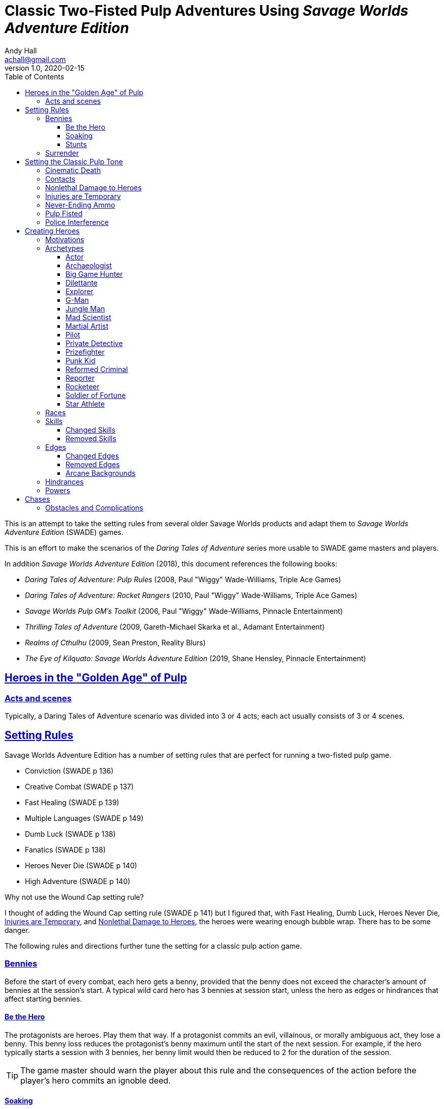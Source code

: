 = Classic Two-Fisted Pulp Adventures Using _Savage Worlds Adventure Edition_
Andy Hall <achall@gmail.com>
v1.0, 2020-02-15
:toc: left
:toclevels: 4
:experimental:
:sectlinks:
:sectanchors:

****
This is an attempt to take the setting rules from several older Savage Worlds products and adapt them to _Savage Worlds Adventure Edition_ (SWADE) games.

This is an effort to make the scenarios of the  _Daring Tales of Adventure_ series more usable to SWADE game masters and players.

In addition _Savage Worlds Adventure Edition_ (2018), this document references the following books:

* _Daring Tales of Adventure: Pulp Rules_ (2008, Paul "Wiggy" Wade-Williams, Triple Ace Games)
* _Daring Tales of Adventure: Rocket Rangers_ (2010, Paul "Wiggy" Wade-Williams, Triple Ace Games)
* _Savage Worlds Pulp GM's Toolkit_ (2006, Paul "Wiggy" Wade-Williams, Pinnacle Entertainment)
* _Thrilling Tales of Adventure_ (2009, Gareth-Michael Skarka et al., Adamant Entertainment)
* _Realms of Cthulhu_ (2009, Sean Preston, Reality Blurs)
* _The Eye of Kilquato: Savage Worlds Adventure Edition_ (2019, Shane Hensley, Pinnacle Entertainment)

****

== Heroes in the "Golden Age" of Pulp

=== Acts and scenes

Typically, a Daring Tales of Adventure scenario was divided into 3 or 4 acts; each act usually consists of 3 or 4 scenes.

== Setting Rules

Savage Worlds Adventure Edition has a number of setting rules that are perfect for running a two-fisted pulp game.

* Conviction (SWADE p 136)
// Creative combat just seemed to slow combat and most results were _Shaken_
* Creative Combat (SWADE p 137)
* Fast Healing (SWADE p 139)
* Multiple Languages (SWADE p 149)
// * Wound Cap (SWADE p 141)
* Dumb Luck (SWADE p 138)
* Fanatics (SWADE p 138)
* Heroes Never Die (SWADE p 140)
* High Adventure (SWADE p 140)
// Born a Hero (SWADE p 136)

.Why not use the Wound Cap setting rule?
****
I thought of adding the Wound Cap setting rule (SWADE p 141) but I figured that, with Fast Healing, Dumb Luck, Heroes Never Die,  <<#injuries_are_temporary>>, and  <<#nonlethal_damage_to_heroes>>, the heroes were wearing enough bubble wrap. There has to be some danger.
****

The following rules and directions further tune the setting for a classic pulp action game.



=== Bennies

Before the start of every combat, each hero gets a benny, provided that the benny does not exceed the character's amount of bennies at the session's start. A typical wild card hero has 3 bennies at session start, unless the hero as edges or hindrances that affect starting bennies.

==== Be the Hero

The protagonists are heroes. Play them that way. If a protagonist commits an evil, villainous, or morally ambiguous act, they lose a benny. This benny loss reduces the protagonist's benny maximum until the start of the next session. For example, if the hero typically starts a session with 3 bennies, her benny limit would then be reduced to 2 for the duration of the session.
[TIP]
The game master should warn the player about this rule and the consequences of the action before the player's hero commits an ignoble deed.

==== Soaking

When a hero soaks all of the damage from an attack, she gets her benny back.

==== Stunts
// From Adamant Entertainment's "Thrilling Tales of Adventure"

A stunt action is any action that is performed in a flashier than normal way.
Any hero who attempts a stunt action deserves a benny.

In game terms, a stunt is an action where the player purposefully makes the action more difficult for the hero. A stunt action always requires a trait roll, at a minimum -2 penalty. The GM is the final arbiter of the roll penalty of a particular stunt action.

Conventional action::
Getting on board an airship before it lifts off from the platform is an action

Stunt action::
Leaping from the sidecar of a speeding motorcycle onto an airship at the last second as it lifts off from the platform.

=== Surrender

When the heroes surrender at a dramatically fitting place in the story and go along with the demands of the antagonists, each heroes takes a benny.

== Setting the Classic Pulp Tone

=== Cinematic Death
In a pulp game, death is not gory and messy.

=== Contacts

Once per adventure, one of the players can invent a Contact, who is a slightly helpful non-player character. A player may invent a Contact for his hero once per rank.
A contact typically serves to provide gear,  information, or clues and leads when parties are struggling. The GM gets the final decision on what the Contact provides the heroes.

////
 === Henchmen

An NPC henchman has three wounds like a wild card but, in all other respects, they are extras (that is, no wild die, no bennies for an non-player character wild card).

////

// === Heroic Combat

////
==== Damage by Extras

The damage rolls of Extras do not ace.
////


[[nonlethal_damage_to_heroes]]
=== Nonlethal Damage to Heroes

All damage taken by heroes is treated as nonlethal. A hero can only die if a villain performs a Finishing Move (SWADE p 101).

////
==== Fast healing

Heroes recover 1 wound at the start of an "Act". See <<_acts_and_scenes>>.
////

[[injuries_are_temporary]]
=== Injuries are Temporary

Heroes do not suffer a permanent injury. When the wounds from the injury heals, the hero no longer suffers the effect of the injury.

=== Never-Ending Ammo

At the end of the scene, heroes recover all spent ammunition.
// At the end of the scene, heroes recover all spent Power Points.

=== Pulp Fisted

Heroes never suffer the Unarmed Defender penalty (SWADE p 109).

////
=== Recurring villains

All of the villains that the GM wants to return in a sequel are treated as having the Harder to Kill edge (SWADE p 42) but with a 100% chance of survival.

The GM can also spend a benny to guarantee a villain's escape. The escaping villain ignores all die rolls and action limits. He cannot perform actions that he is normally incapable of taking and he cannot attack. Heroes who are on hold cannot interrupt the escape.

[WARNING]
The "Recurring villains" setting rules are a bit _too_ much. Do not get too committed to the survival of a villain. Make some allowance for the heroes to kill them off.
////

=== Police Interference

The cops do not turn up on the scene until after the action has ended.




== Creating Heroes

=== Motivations

Suggested motivations:

* Money
* Higher purpose (e.g., preserve, protect)
* Adventure and thrills
* Reputation, glory, and fame
* Professional rivalry
* Redemption


=== Archetypes

The archetypes below are suggestions and do not specify dice values.

.Improved edges
****
For simplicity's sake, I do not list the _improved_ version of an edge. For example, when I list the Luck edge, I do not list the Great Luck edge. Take the improved version of the edge later, when the character advances.
****

==== Actor

Suggested Skills::
Athletics, Fighting, Intimidation, Performance, Persuasion, Riding, Taunt
Suggested Edges::
Attractive, Charismatic, Connections, Elan, Fame, Rich, Work the Room
Suggested Hindrances::
Arrogant, Big Mouth, Habit, Think Skinned, Stubborn

==== Archaeologist

Suggested Skills::
Academics, Athletics, Notice, Repair, Research, Stealth, Survival
Suggested Edges::
Investigator, Scholar, Danger Sense, Dodge, Luck
Suggested Hindrances::
Code of Honor, Heroic, Bad Luck, Curious, Greedy, Phobia

==== Big Game Hunter

Suggested Skills::
Athletics, Fighting, Notice, Riding, Shooting, Stealth, Survival
Suggested Edges::
Alertness, Danger Sense, Dead Shot, Giant Killer, Marksman, No Mercy, Steady Hands, Trademark Weapon, Woodsman.
Suggested Hindrances::
Arrogant, Bloodthirsty, Greedy

==== Dilettante

Suggested Skills::
Athletics, Driving, Gambling, Performance, Persuasion, Riding, Shooting, Taunt
Suggested Edges::
Aristocrat, Fame, Rich
Suggested Hindrances::
All Thumbs, Arrogant, Clueless, Code of Honor, Impulsive, Obligation, Overconfident, Secret, Shamed, Think Skinned, Vengeful

==== Explorer

Suggested Skills::
Academics, Athletics, Healing, Notice, Research, Riding, Science, Survival
Suggested Edges::
Brave, Scholar, Strong Willed, Woodsman
Suggested Hindrances::
Bad Luck, Code of Honor, Curious, Driven, Stubborn
////
==== Fortune hunter

Suggested Skills::
Research, Academics, Thievery, Notice, Survival
Suggested Edges::
Investigator, Scholar
Suggested Hindrances::
Bad Luck, Curious, Greedy, Phobia
////
==== G-Man

Suggested Skills::
Common Knowledge, Driving, Fighting, Intimidation, Notice, Research, Persuasion, Shooting
Suggested Edges::
Alertness, Combat Reflexes, Command, Connections, Dodge, Investigator, Strong Willed
Suggested Hindrances::
Code of Honor, Loyal, Mean, Obligation, Overconfident


==== Jungle Man

Suggested Skills::
Athletics, Fighting, Healing, Notice, Survival, Stealth
Suggested Edges::
Acrobat, Alertness, Beast Bond, Beast Master, Brawny, Danger Sense, Fleet-Footed, Free Runner, Giant Killer, Iron Jaw, Woodsman
Suggested Hindrances::
All Thumbs, Clueless, Curious, Heroic, Illiterate, Outsider



==== Mad Scientist

Suggested Skills::
Academics, _Gadgetry_, Research, Repair, Science, Weird Science,
Suggested Edges::
Arcane Background (Weird Science), Gadgeteer, McGyver, Mr. Fix It, Rich
Suggested Hindrances::
Curious, Delusional, Doubting Thomas, Outsider, Overconfident

////
==== Man of Mystery

Suggested Skills::
text
Suggested Edges::
text
Suggested Hindrances::
text
////

==== Martial Artist

Suggested Skills::
Athletics, Fighting, Intimidation, Stealth
Suggested Edges::
Acrobat, Ambidextrous, Block, Chi, First Strike, Frenzy, Martial Artist
Suggested Hindrances::
Driven, Heroic, Loyal, Outsider, Pacifist, Vow

////
==== Mesmerist

Suggested Skills::
Intimidation, Notice, Performance, Persuasion, Psionics.
Suggested Edges::
Arcane Background (Psionics), Arcane Resistance (Psionics), Danger Sense, Mentalist, Soul Drain, Strong Willed
Suggested Hindrances::
Cautious, Pacifist
////

==== Pilot

Suggested Skills::
Piloting, Repair, Shooting
Suggested Edges::
Ace, Dead Shot, Level-Headed, Quick, Steady Hands,
Suggested Hindrances::
Arrogant, Code of Honor, Enemy, Outsider, Overconfident


==== Private Detective

Suggested Skills::
Research, Stealth, Notice, Persuasion, Performance, Taunt
Suggested Edges::
Alertness, Connections, Investigator, Streetwise
Suggested Hindrances::
Code of Honor, Curious

==== Prizefighter

Suggested Skills::
Athletics, Fighting, Intimidation
Suggested Edges::
Ambidextrous, Block, Brawler, Brawny, Bruiser, Brute, Combat Reflexes, Counterattack, Fame, First Strike, Frenzy, Iron Jaw, Martial Artist, Quick, Strong Willed, Sweep, Two Fisted
Suggested Hindrances::
Arrogant, Driven, Heroic, Illiterate, Loyal, Menacing, Overconfident, Ruthless, Ugly


==== Punk Kid

Suggested Skills::
Athletics, Notice, Persuasion, Repair, Stealth, Taunt
Suggested Edges::
Alertness, Acrobat, Dodge, Extraction, Fleet Footed, Humiliate, Luck, Provoke, Quick, Retort, Scavenger, Strong Willed,
Suggested Hindrances::
Big Mouth, Curious, Loyal, Young


==== Reformed Criminal

Suggested Skills::
Athletics, Fighting, Gambling, Intimidation, Notice, Persuasion, Shooting, Stealth, Taunt, Thievery
Suggested Edges::
Acrobat, Assassin, Calculating, Connections, Dodge, Free Runner, Level Headed, Menacing, Rock and Roll, Streetwise, Thief
Suggested Hindrances::
Code of Honor, Enemy, Greedy, Habit, Heroic, Mean, Ruthless, Secret, Shamed, Suspicious, Ugly, Vow, Wanted

==== Reporter

Suggested Skills::
Academics, Athletics, Notice, Persuasion, Research, Stealth, Taunt, Thievery
Suggested Edges::
Alertness, Attractive, Calculating, Connections, Investigator, Luck, Streetwise, Strong Willed
Suggested Hindrances::
Curious, Doubting Thomas, Driven, Habit, Suspicious

==== Rocketeer

Suggested Skills::
Athletics, Fighting, Intimidation, Piloting, Shooting, Stealth
Suggested Edges::
Ace, Combat Reflexes, Dodge, Level Headed, Rock 'n' Roll, Steady Hands
Suggested Hindrances::
Code of Honor, Heroic, Loyal, Overconfident

==== Soldier of Fortune

Suggested Skills::
Athletics, Battle, Fighting, Intimidation, Notice, Riding, Shooting, Stealth
Suggested Edges::
Enlisted;;
Combat Reflexes, Dodge, Marksman, Rock and Roll, Soldier, Steady Hands
Officer;;
Command, Command Presence, Hold the Line, Inspire, Natural Leader, Tactician
Suggested Hindrances::
Greedy, Loyal

==== Star Athlete

Suggested Skills::
Athletics, Fighting, Intimidation, Performance, Riding, Taunt
Suggested Edges::
Acrobat, Attractive, Brawny, Brute, Elan, Fame, Fleet Footed, Free Runner, Level Headed, Quick
Bolster, Common Bond, Provoke, Reliable, Strong Willed
Suggested Hindrances::
Arrogant, Driven, Heroic, Ruthless, Thin Skinned, Young

////
==== Archetype name 1

Suggested Skills::
text
Suggested Edges::
text
Suggested Hindrances::
text
////


=== Races
Heroes are humans.

=== Skills

==== Changed Skills

* Electronics is reskinned as Gadgetry

==== Removed Skills

* Hacking
* Focus, applies to the Arcane Background (Gifted)
* Faith, applies to the Arcane Background (Miracles)
* Language (see the Multiple Languages setting rules in SWADE p 149)
//* Psionics, applies to the Arcane Background (Psionics)
* Spellcasting, applies to the Arcane Background (Magic)

=== Edges

==== Changed Edges

New Powers (SWADE p 47)::
//An arcane character may learn two new powers by choosing this Edge (which may be taken multiple times). He may choose from any powers of his Rank or lower normally available to his particular Arcane Background.
//A character can add a new Trapping on a power she already has instead of gaining a new one. She might add an ice Trapping to her existing fire bolt, for example, so she could switch between ice and fire Trappings freely.
The weird scientist may learn one new power by choosing this Edge (which may be taken multiple times). She may choose from any powers of her Rank or lower that are normally available to Arcane Background (Weird Science).
This character can also add a new Trapping on a power she already has instead of gaining a new one. For example, she might add an electrical Trapping to her existing freeze bolt, for example, so she could switch between shock and cold Trappings.


==== Removed Edges

* Linguist (as per the Multiple Languages setting rules in SWADE p 149)
* See <<_arcane_backgrounds>> for other unavailable edges
// * Arcane Resistance (SWADE p 37) and Improved Arcane Resistance
// * Giant Killer (SWADE p 42)

==== Arcane Backgrounds

Only the Weird Science arcane background is available for heroes. Edges that are associated with unavailable arcane backgrounds are not available to heroes.

.Why No Psionics?
****
I do not think heroes control the minds of others, wipe others' memories, and project mental blasts. Let's focus on fists, bullets, and car chases and leave the superhuman and supernatural stuff to the big villains.
****

The unavailable edges are:

** Extra Effort (SWADE p 46)
** Holy/Unholy Warrior (SWADE p 46)
** Mentalist (SWADE p 46)
** Wizard (SWADE p 47)

.Men of Mystery and Street-Level Superheroes
****
We would likely build heroes such as the _The Shadow_ and _Doc Savage_  using **Arcane Background - Gifted**. Here we are focusing on a low-powered, classic pulp adventure game _a la_ the Indiana Jones movies or the Mummy series.
****


////
The following arcane backgrounds are allowed for villains:

* Weird science
* Psionics
* Magic
////

=== Hindrances

Cocky (minor)::
The character is a braggart and will typically spend the first round of any combat announcing how great he is, or what he's going to do to any and all opponents.
****
Cocky is like a minor version of the Overconfident (major) hindrance (SWADE p 26). This could easily be considered as a trapping of the hindrance Quirk (minor).
****


=== Powers

Fly (SWADE p 162)::
For heroes with the Arcane Background (Weird Science) edge, Fly is available at Novice rank.


== Chases

There are at least three chases per _Darting Tales of Adventure_ scenario; the _Daring Tales_ chases used different rules from those specified in the _Savage Worlds Deluxe Explorers' Edition_ rules and they are also markedly different from the
_Savage Worlds Adventure Edition_ chase rules.

Wiggy wrote some excellent set piece chase actin scenes.
If you can use these chases with minimal change, I suggest doing so. Some minor changes are needed. For example, if the chase calls for an Agility trait roll to maneuver, you will most likely want to call for the Athletics skill.

There will be cases where you may want to use a Quick Encounter to handle a chase scene. For example, you may want to keep the pace of the game going and move on to the next scene before the session ends.

=== Obstacles and Complications

As per the rules, if the action card that is dealt to a character at the start of a chase round (SWADE p 114) is a club, there's a problems of some kind;  the hero needs to make a maneuvering roll.

In standard chases, you check the chase card suit against the Complications table to determine the mechanical effect of the complication and the hero makes a maneuvering roll (SWADE p 116).

In many of the set-piece chases in _Daring Tales of Adventure_ scenarios, when the action card is a club, the GM refers to the Obstacles listed for the scene, looking up the card value to determine what's next.footnote:[See "Daring Tales of Adventure - The Devil's Chalice",  Act 1, Scene 2.] The obstacle descriptions provide useful narrative color, indicate the maneuvering penalty, and state what happens if the maneuvering roll fails.

In some _Daring Tales of Adventure_ chase scenes, the obstacles and events of a chase are fixed beforehand; the heroes are running a gauntlet.footnote:[See "Daring Tales of Adventure - The Talons of Lo-Peng",  Act 2, Scene 3.]

At the fixed event points (called increments) in the chase, stuff happens when the heroes reach that increment, no matter if they pass that stage or not.
If the scene defines 20 increments, lay down 20 chase cards. Use some kind of counter to mark the increments on which fixed events occur.







////
=== Success with a cost

If you roll a 1 on your skill die but your wild die is successful, the result is still considered a success, but there is a negative effect or compromise (e.g., your weapon becomes entangled in an enemy's armor). The player can describe what the negative effect looks like.
////
